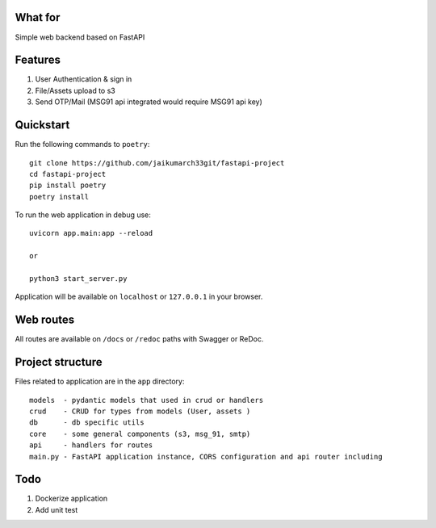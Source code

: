 .. image:: logo.png


What for
----------
Simple web backend based on FastAPI


Features
----------
1) User Authentication & sign in
2) File/Assets upload to s3
3) Send OTP/Mail (MSG91 api integrated would require MSG91 api key)

Quickstart
----------

Run the following commands to  ``poetry``: ::

    git clone https://github.com/jaikumarch33git/fastapi-project
    cd fastapi-project
    pip install poetry
    poetry install

To run the web application in debug use::

    uvicorn app.main:app --reload

    or

    python3 start_server.py


Application will be available on ``localhost`` or ``127.0.0.1`` in your browser.

Web routes
----------

All routes are available on ``/docs`` or ``/redoc`` paths with Swagger or ReDoc.


Project structure
-----------------

Files related to application are in the ``app`` directory:

::

    models  - pydantic models that used in crud or handlers
    crud    - CRUD for types from models (User, assets )
    db      - db specific utils
    core    - some general components (s3, msg_91, smtp)
    api     - handlers for routes
    main.py - FastAPI application instance, CORS configuration and api router including


Todo
----
1) Dockerize application
2) Add unit test
